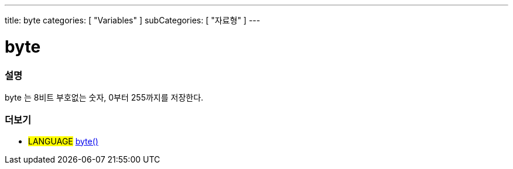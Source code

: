 ---
title: byte
categories: [ "Variables" ]
subCategories: [ "자료형" ]
---





= byte


// OVERVIEW SECTION STARTS
[#overview]
--

[float]
=== 설명
byte 는 8비트 부호없는 숫자, 0부터 255까지를 저장한다.
[%hardbreaks]

--
// OVERVIEW SECTION ENDS




// HOW TO USE SECTION STARTS
[#howtouse]
--


--
// HOW TO USE SECTION ENDS

// SEE ALSO SECTION STARTS
[#see_also]
--

[float]
=== 더보기

[role="language"]
* #LANGUAGE# link:../../conversion/bytecast[byte()]

--
// SEE ALSO SECTION ENDS
